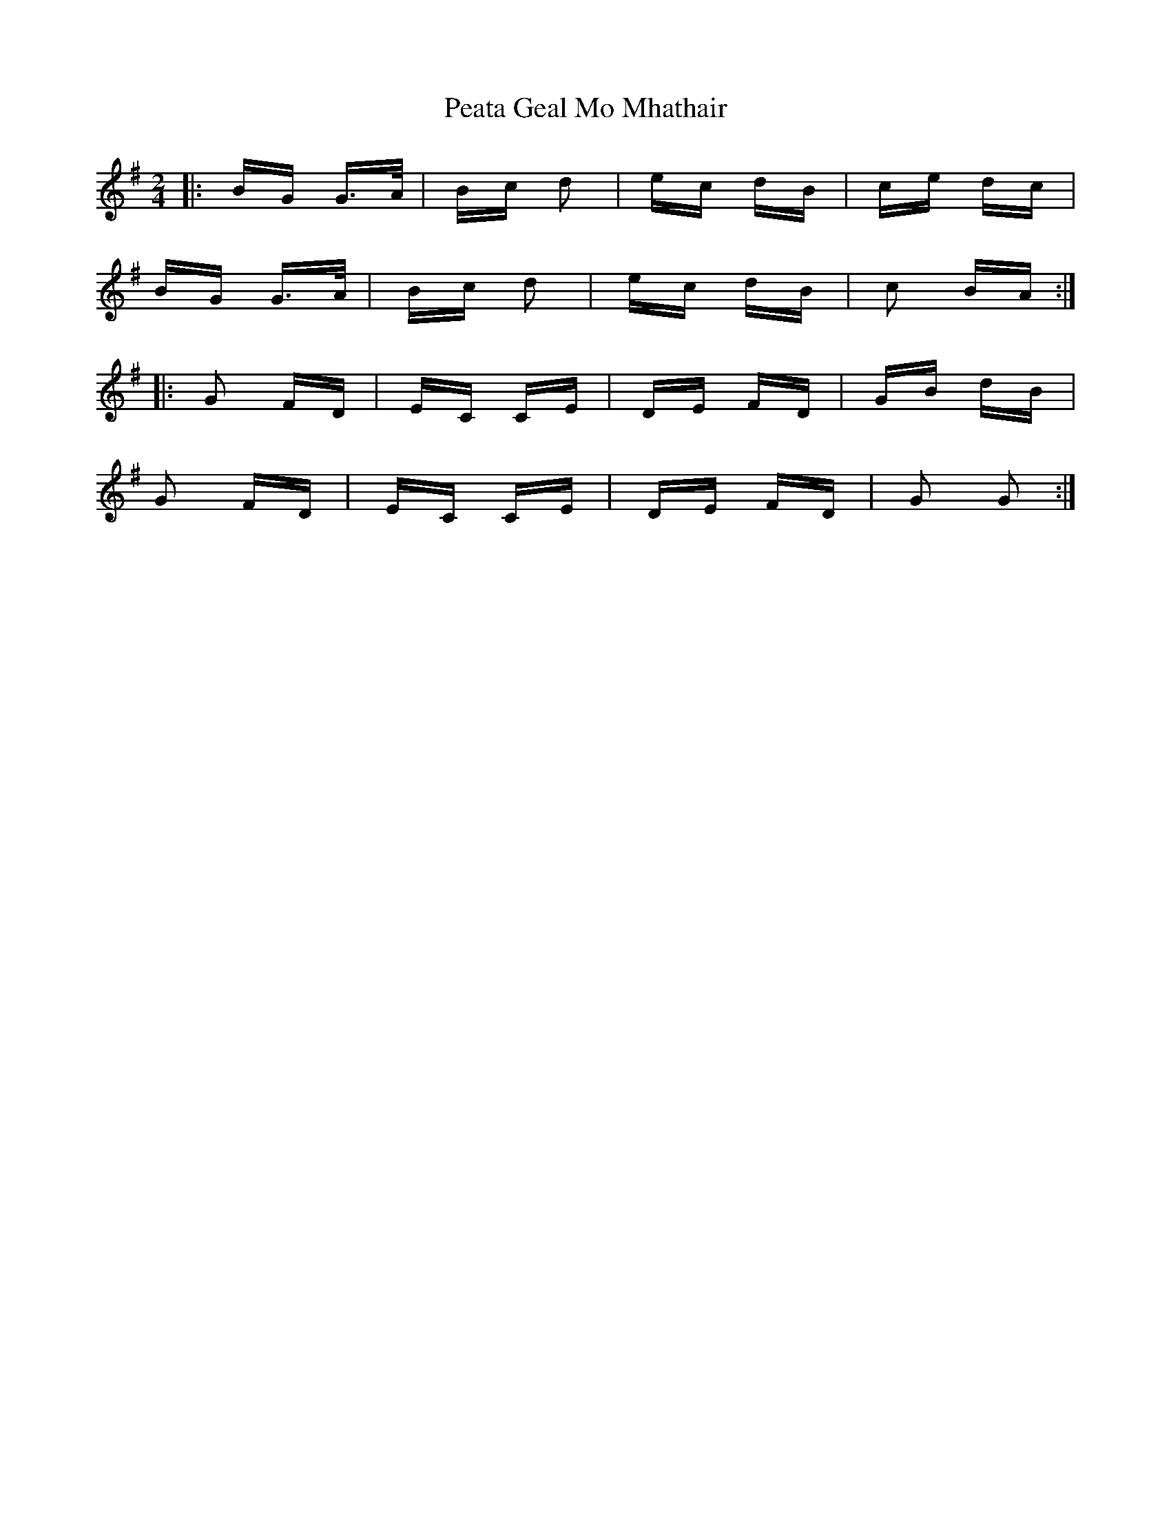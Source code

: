 X: 31969
T: Peata Geal Mo Mhathair
R: polka
M: 2/4
K: Gmajor
|:BG G>A|Bc d2|ec dB|ce dc|
BG G>A|Bc d2|ec dB|c2 BA:|
|:G2 FD|EC CE|DE FD|GB dB|
G2 FD|EC CE|DE FD|G2 G2:|

